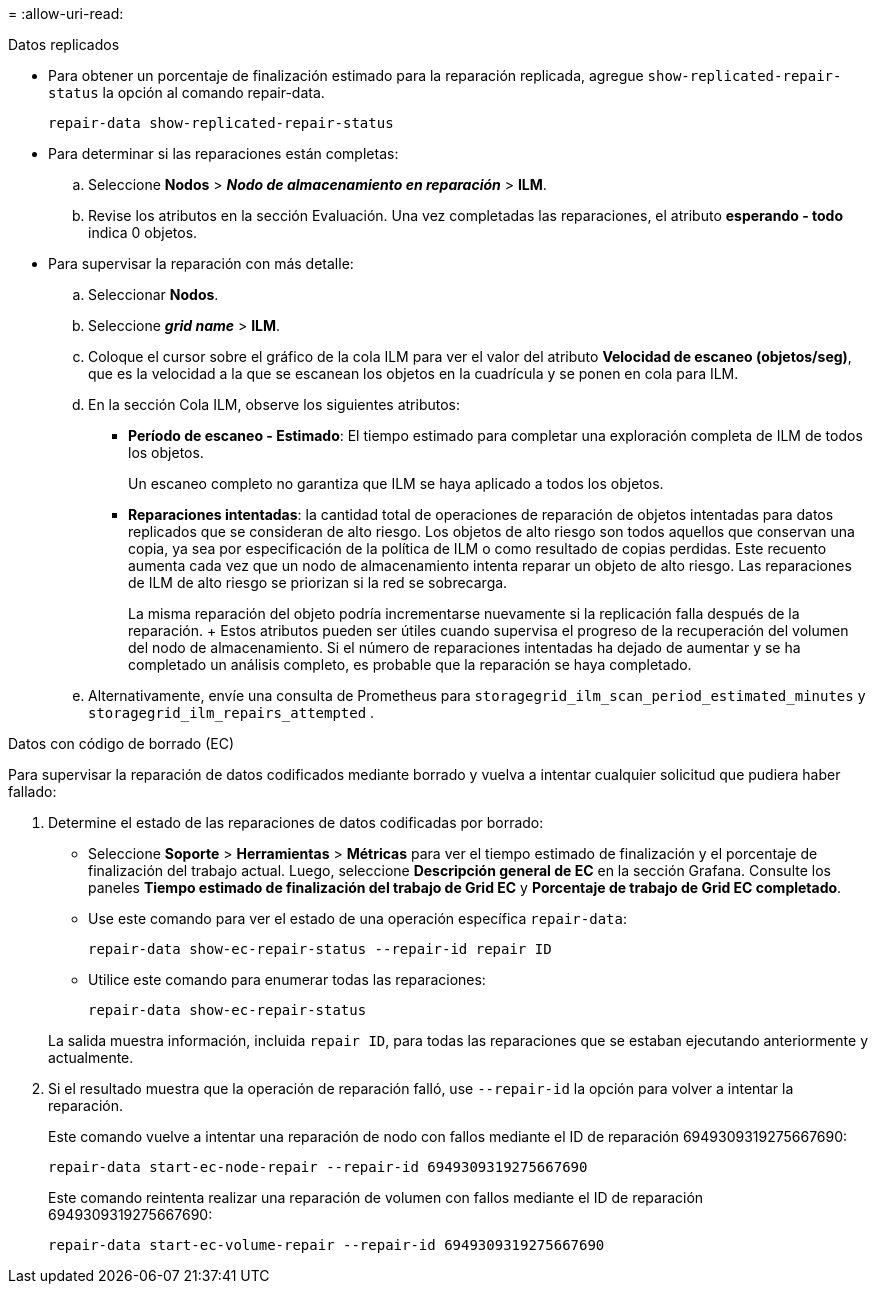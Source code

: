 = 
:allow-uri-read: 


[role="tabbed-block"]
====
.Datos replicados
--
* Para obtener un porcentaje de finalización estimado para la reparación replicada, agregue `show-replicated-repair-status` la opción al comando repair-data.
+
`repair-data show-replicated-repair-status`

* Para determinar si las reparaciones están completas:
+
.. Seleccione *Nodos* > *_Nodo de almacenamiento en reparación_* > *ILM*.
.. Revise los atributos en la sección Evaluación. Una vez completadas las reparaciones, el atributo *esperando - todo* indica 0 objetos.


* Para supervisar la reparación con más detalle:
+
.. Seleccionar *Nodos*.
.. Seleccione *_grid name_* > *ILM*.
.. Coloque el cursor sobre el gráfico de la cola ILM para ver el valor del atributo *Velocidad de escaneo (objetos/seg)*, que es la velocidad a la que se escanean los objetos en la cuadrícula y se ponen en cola para ILM.
.. En la sección Cola ILM, observe los siguientes atributos:
+
*** *Período de escaneo - Estimado*: El tiempo estimado para completar una exploración completa de ILM de todos los objetos.
+
Un escaneo completo no garantiza que ILM se haya aplicado a todos los objetos.

*** *Reparaciones intentadas*: la cantidad total de operaciones de reparación de objetos intentadas para datos replicados que se consideran de alto riesgo.  Los objetos de alto riesgo son todos aquellos que conservan una copia, ya sea por especificación de la política de ILM o como resultado de copias perdidas.  Este recuento aumenta cada vez que un nodo de almacenamiento intenta reparar un objeto de alto riesgo.  Las reparaciones de ILM de alto riesgo se priorizan si la red se sobrecarga.
+
La misma reparación del objeto podría incrementarse nuevamente si la replicación falla después de la reparación.  + Estos atributos pueden ser útiles cuando supervisa el progreso de la recuperación del volumen del nodo de almacenamiento.  Si el número de reparaciones intentadas ha dejado de aumentar y se ha completado un análisis completo, es probable que la reparación se haya completado.



.. Alternativamente, envíe una consulta de Prometheus para `storagegrid_ilm_scan_period_estimated_minutes` y `storagegrid_ilm_repairs_attempted` .




--
.Datos con código de borrado (EC)
--
Para supervisar la reparación de datos codificados mediante borrado y vuelva a intentar cualquier solicitud que pudiera haber fallado:

. Determine el estado de las reparaciones de datos codificadas por borrado:
+
** Seleccione *Soporte* > *Herramientas* > *Métricas* para ver el tiempo estimado de finalización y el porcentaje de finalización del trabajo actual.  Luego, seleccione *Descripción general de EC* en la sección Grafana.  Consulte los paneles *Tiempo estimado de finalización del trabajo de Grid EC* y *Porcentaje de trabajo de Grid EC completado*.
** Use este comando para ver el estado de una operación específica `repair-data`:
+
`repair-data show-ec-repair-status --repair-id repair ID`

** Utilice este comando para enumerar todas las reparaciones:
+
`repair-data show-ec-repair-status`

+
La salida muestra información, incluida `repair ID`, para todas las reparaciones que se estaban ejecutando anteriormente y actualmente.



. Si el resultado muestra que la operación de reparación falló, use `--repair-id` la opción para volver a intentar la reparación.
+
Este comando vuelve a intentar una reparación de nodo con fallos mediante el ID de reparación 6949309319275667690:

+
`repair-data start-ec-node-repair --repair-id 6949309319275667690`

+
Este comando reintenta realizar una reparación de volumen con fallos mediante el ID de reparación 6949309319275667690:

+
`repair-data start-ec-volume-repair --repair-id 6949309319275667690`



--
====